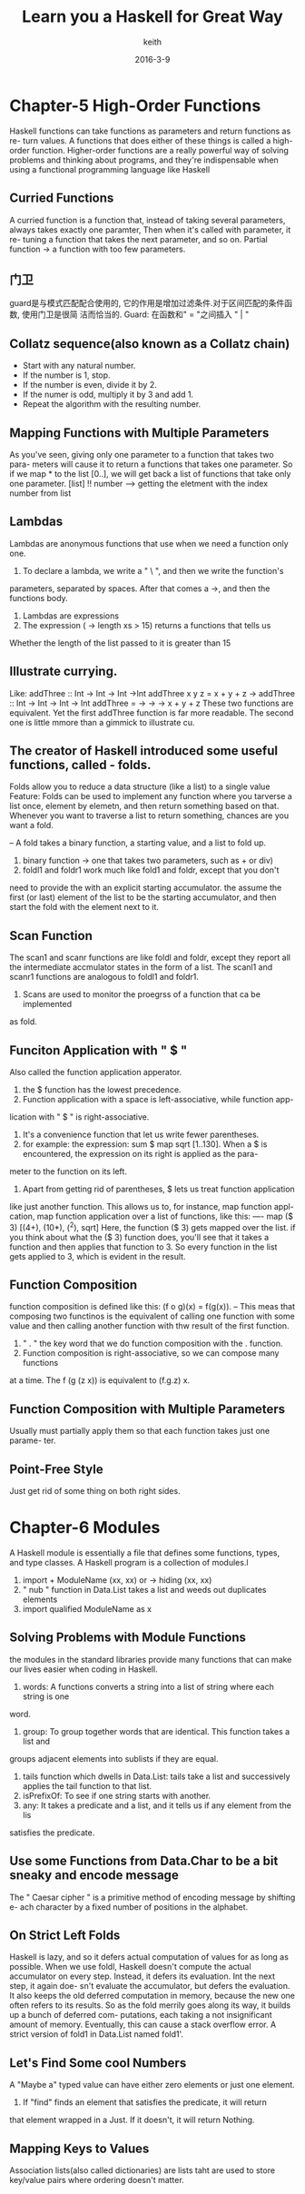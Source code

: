 #+Title: Learn you a Haskell for Great Way
#+Author: keith
#+Date: 2016-3-9

* Chapter-5 High-Order Functions
  Haskell functions can take functions as parameters and return functions as re-
turn values. A functions that does either of these things is called a high-order
function. Higher-order functions are a really powerful way of solving problems
and thinking about programs, and they're indispensable when using a functional
programming language like Haskell
** Curried Functions
  A curried function is a function that, instead of taking several parameters, 
always takes exactly one paramter, Then when it's called with parameter, it re-
tuning a function that takes the next parameter, and so on.
  Partial function -> a function with too few parameters.
** 门卫
  guard是与模式匹配配合使用的, 它的作用是增加过滤条件.对于区间匹配的条件函数, 使用门卫是很简
洁而恰当的.
  Guard: 在函数和" = "之间插入 " | "
** Collatz sequence(also known as a Collatz chain)
  - Start with any natural number.
  - If the number is 1, stop.
  - If the number is even, divide it by 2.
  - If the numer is odd, multiply it by 3 and add 1.
  - Repeat the algorithm with the resulting number.

** Mapping Functions with Multiple Parameters
  As you've seen, giving only one parameter to a function that takes two para-
meters will cause it to return a functions that takes one parameter. So if we
map * to the list [0..], we will get back a list of functions that take only
one parameter.
  [list] !! number --> getting the eletment with the index number from list

** Lambdas
  Lambdas are anonymous functions that use when we need a function only one.
  1. To declare a lambda, we write a " \ ", and then we write the function's 
parameters, separated by spaces. After that comes a ->, and then the functions
body.
  2. Lambdas are expressions
  3. The expression (\xs -> length xs > 15) returns a functions that tells us
Whether the length of the list passed to it is greater than 15

** Illustrate currying.
  Like:
  addThree :: Int -> Int -> Int ->Int
  addThree x y z = x + y + z
->
  addThree :: Int -> Int -> Int -> Int
  addThree = \x -> \y -> \z -> x + y + z
  These two functions are equivalent. Yet the first addThree function is far 
more readable. The second one is little mmore than a gimmick to illustrate cu.

** The creator of Haskell introduced some useful functions, called - folds.
  Folds allow you to reduce a data structure (like a list) to a single value
  Feature:
    Folds can be used to implement any function where you tarverse a list once,
    element by elemetn, and then return something based on that. Whenever you
    want to traverse a list to return something, chances are you want a fold.

  -- A fold takes a binary function, a starting value, and a list to fold up.

  1. binary function -> one that takes two parameters, such as + or div)
  2. foldl1 and foldr1 work much like fold1 and foldr, except that you don't 
need to provide the with an explicit starting accumulator. the assume the first
(or last) element of the list to be the starting accumulator, and then start the
fold with the element next to it.

** Scan Function
  The scan1 and scanr functions are like foldl and foldr, except they report all
the intermediate accmulator states in the form of a list. The scanl1 and scanr1
functions are analogous to foldl1 and foldr1.
  1. Scans are used to monitor the proegrss of a function that ca be implemented
as fold.

** Funciton Application with " $ "
  Also called the function application apperator.
  1. the $ function has the lowest precedence.
  2. Function application with a space is left-associative, while function app-
lication with " $ " is right-associative.
  3. It's a convenience function that let us write fewer parentheses.
  4. for example:
   the expression:
                 sum $ map sqrt [1..130].
   When a $ is encountered, the expression on its right is applied as the para-
meter to the function on its left.
  5. Apart from getting rid of parentheses, $ lets us treat function application
like just another function. This allows us to, for instance, map function appl-
cation, map function application over a list of functions, like this:
  ---- map ($ 3) [(4+), (10*), (^2), sqrt]
  Here, the function ($ 3) gets mapped over the list. if you think about what
the ($ 3) function does, you'll see that it takes a function and then applies
that function to 3. So every function in the list gets applied to 3, which is 
evident in the result.

** Function Composition
  function composition is defined like this: (f o g)(x) = f(g(x)).
  -- This meas that composing two functinos is the equivalent of calling one
function with some value and then calling another function with thw result
of the first function.
  1. " . " the key word that we do function composition with the . function.
  2. Function composition is right-associative, so we can compose many functions
at a time. The f (g (z x)) is equivalent to (f.g.z) x.

** Function Composition with Multiple Parameters
  Usually must partially apply them so that each function takes just one parame-
ter.

** Point-Free Style
  Just get rid of some thing on both right sides.
  
* Chapter-6 Modules
  A Haskell module is essentially a file that defines some functions, types, and
type classes. A Haskell program is a collection of modules.l
 1. import + ModuleName (xx, xx) or -> hiding (xx, xx)
 2. " nub " function in Data.List takes a list and weeds out duplicates elements
 3. import qualified ModuleName as x

** Solving Problems with Module Functions
  the modules in the standard libraries provide many functions that can make our
lives easier when coding in Haskell.
 1. words:
    A functions converts a string into a list of string where each string is one
word.
 2. group:
    To group together words that are identical. This function takes a list and 
groups adjacent elements into sublists if they are equal.
 3. tails function which dwells in Data.List:
    tails take a list and successively applies the tail function to that list.
 4. isPrefixOf:
    To see if one string starts with another.
 5. any:
    It takes a predicate and a list, and it tells us if any element from the lis
satisfies the predicate.

** Use some Functions from Data.Char to be a bit sneaky and encode message
  The " Caesar cipher " is a primitive method of encoding message by shifting e-
ach character by a fixed number of positions in the alphabet.

** On Strict Left Folds
  Haskell is lazy, and so it defers actual computation of values for as long as
possible. When we use foldl, Haskell doesn't compute the actual accumulator on
every step. Instead, it defers its evaluation. Int the next step, it again doe-
sn't evaluate the accumulator, but defers the evaluation. It also keeps the old
deferred computation in memory, because the new one often refers to its results.
So as the fold merrily goes along its way, it builds up a bunch of deferred com-
putations, each taking a not insignificant amount of memory. Eventually, this 
can cause a stack overflow error.
  A strict version of fold1 in Data.List named fold1'.

** Let's Find Some cool Numbers
  A "Maybe a" typed value can have either zero elements or just one element.
  1. If "find" finds an element that satisfies the predicate, it will return 
that element wrapped in a Just. If it doesn't, it will return Nothing.

** Mapping Keys to Values
  Association lists(also called dictionaries) are lists taht are used to store
key/value pairs where ordering doesn't matter.
